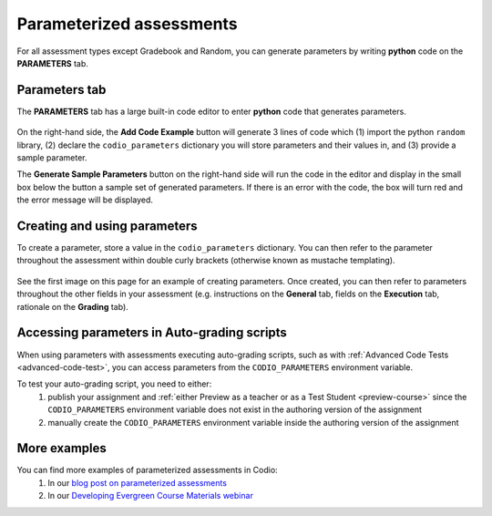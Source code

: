.. meta::
   :description: Parameterized assessments
   
.. _parameterized:

Parameterized assessments
=========================
For all assessment types except Gradebook and Random, you can generate parameters by writing **python** code on the **PARAMETERS** tab.

   .. image:: /img/guides/parameterized2.png
      :alt: Parameterized Assessment

Parameters tab
**************
The **PARAMETERS** tab has a large built-in code editor to enter **python** code that generates parameters.

   .. image:: /img/guides/ParametersTab.png
      :alt: Parameters Tab UI

On the right-hand side, the **Add Code Example** button will generate 3 lines of code which (1) import the python ``random`` library, (2) declare the ``codio_parameters`` dictionary you will store parameters and their values in, and (3) provide a sample parameter.

The **Generate Sample Parameters** button on the right-hand side will run the code in the editor and display in the small box below the button a sample set of generated parameters. If there is an error with the code, the box will turn red and the error message will be displayed.

Creating and using parameters
*****************************
To create a parameter, store a value in the ``codio_parameters`` dictionary. You can then refer to the parameter throughout the assessment within double curly brackets (otherwise known as mustache templating).

   .. image:: /img/guides/parameterSyntax.png
      :alt: Syntax for parameters in Codio

See the first image on this page for an example of creating parameters. Once created, you can then refer to parameters throughout the other fields in your assessment (e.g. instructions on the **General** tab, fields on the **Execution** tab, rationale on the **Grading** tab).

   .. image:: /img/guides/param_instructions2.png
      :alt: Parameters in question field

   .. image:: /img/guides/param_execution.png
      :alt: Parameters in fields of multiple choice assessment

Accessing parameters in Auto-grading scripts
********************************************
When using parameters with assessments executing auto-grading scripts, such as with :ref:`Advanced Code Tests <advanced-code-test>`, you can access parameters from the ``CODIO_PARAMETERS`` environment variable.

To test your auto-grading script, you need to either:
  1. publish your assignment and :ref:`either Preview as a teacher or as a Test Student <preview-course>` since the ``CODIO_PARAMETERS`` environment variable does not exist in the authoring version of the assignment
  2. manually create the ``CODIO_PARAMETERS`` environment variable inside the authoring version of the assignment

More examples
*************
You can find more examples of parameterized assessments in Codio:
  1. In our `blog post on parameterized assessments`_
  2. In our `Developing Evergreen Course Materials webinar`_
    
.. _blog post on parameterized assessments: https://www.codio.com/blog/individualized-student-questions-parameterized-assessments
.. _Developing Evergreen Course Materials webinar: https://www.codio.com/on-demand-webinars?wchannelid=rr05s1wyns&wmediaid=igvq1jnlwi
